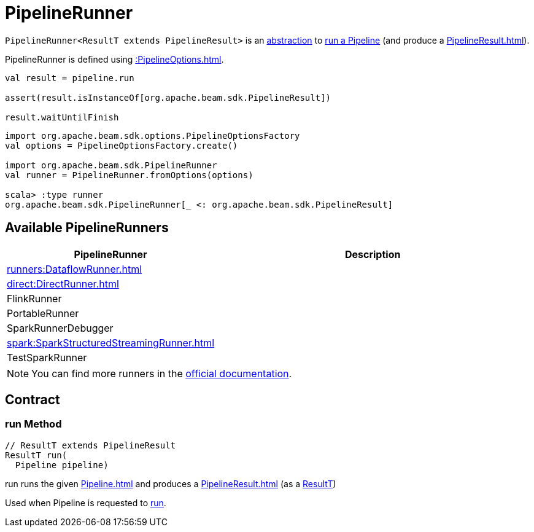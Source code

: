 = PipelineRunner

[[ResultT]]
`PipelineRunner<ResultT extends PipelineResult>` is an <<contract, abstraction>> to <<run, run a Pipeline>> (and produce a xref:PipelineResult.adoc[]).

PipelineRunner is defined using xref::PipelineOptions.adoc[].

[source,plaintext]
----
val result = pipeline.run

assert(result.isInstanceOf[org.apache.beam.sdk.PipelineResult])

result.waitUntilFinish
----

[source,plaintext]
----
import org.apache.beam.sdk.options.PipelineOptionsFactory
val options = PipelineOptionsFactory.create()

import org.apache.beam.sdk.PipelineRunner
val runner = PipelineRunner.fromOptions(options)

scala> :type runner
org.apache.beam.sdk.PipelineRunner[_ <: org.apache.beam.sdk.PipelineResult]
----

== [[implementations]] Available PipelineRunners

[cols="40,60",options="header",width="100%"]
|===
| PipelineRunner
| Description

| xref:runners:DataflowRunner.adoc[]
| [[DataflowRunner]]

| xref:direct:DirectRunner.adoc[]
| [[DirectRunner]]

| FlinkRunner
| [[FlinkRunner]]

| PortableRunner
| [[PortableRunner]]

| SparkRunnerDebugger
| [[SparkRunnerDebugger]]

| xref:spark:SparkStructuredStreamingRunner.adoc[]
| [[SparkStructuredStreamingRunner]]

| TestSparkRunner
| [[TestSparkRunner]]

|===

NOTE: You can find more runners in the https://beam.apache.org/releases/javadoc/current/org/apache/beam/sdk/PipelineRunner.html[official documentation].

== [[contract]] Contract

=== [[run]] run Method

[source,java]
----
// ResultT extends PipelineResult
ResultT run(
  Pipeline pipeline)
----

run runs the given xref:Pipeline.adoc[] and produces a xref:PipelineResult.adoc[] (as a <<ResultT, ResultT>>)

Used when Pipeline is requested to xref:Pipeline.adoc#run[run].

